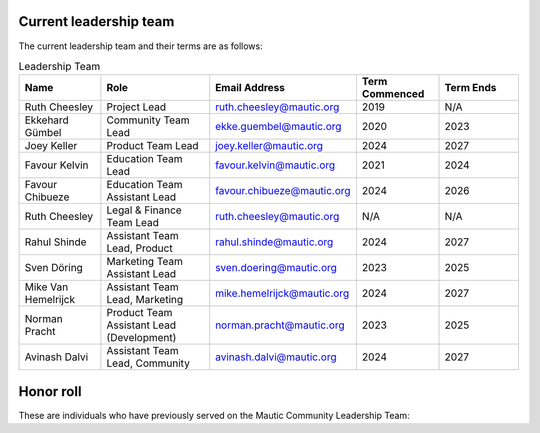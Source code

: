 Current leadership team
#######################

The current leadership team and their terms are as follows:

.. vale off

.. list-table:: Leadership Team
   :header-rows: 1
   :widths: 15 20 25 15 15

   * - **Name**
     - **Role**
     - **Email Address**
     - **Term Commenced**
     - **Term Ends**
   * - Ruth Cheesley
     - Project Lead
     - ruth.cheesley@mautic.org
     - 2019
     - N/A
   * - Ekkehard Gümbel
     - Community Team Lead
     - ekke.guembel@mautic.org
     - 2020
     - 2023
   * - Joey Keller
     - Product Team Lead
     - joey.keller@mautic.org
     - 2024
     - 2027
   * - Favour Kelvin
     - Education Team Lead
     - favour.kelvin@mautic.org
     - 2021
     - 2024
   * - Favour Chibueze
     - Education Team Assistant Lead
     - favour.chibueze@mautic.org
     - 2024
     - 2026
   * - Ruth Cheesley
     - Legal & Finance Team Lead
     - ruth.cheesley@mautic.org
     - N/A
     - N/A
   * - Rahul Shinde
     - Assistant Team Lead, Product
     - rahul.shinde@mautic.org
     - 2024
     - 2027
   * - Sven Döring
     - Marketing Team Assistant Lead
     - sven.doering@mautic.org
     - 2023
     - 2025
   * - Mike Van Hemelrijck
     - Assistant Team Lead, Marketing
     - mike.hemelrijck@mautic.org
     - 2024
     - 2027
   * - Norman Pracht
     - Product Team Assistant Lead (Development)
     - norman.pracht@mautic.org
     - 2023
     - 2025
   * - Avinash Dalvi
     - Assistant Team Lead, Community
     - avinash.dalvi@mautic.org
     - 2024
     - 2027

Honor roll
##########

These are individuals who have previously served on the Mautic Community Leadership Team:

.. list-table:: Honour Roll
   :header-rows: 1
   :widths: 15 30 20 20

   * - **Name**
     - **Role**
     - **Term Commenced**
     - **Term Ended**
   * - Mohit Aghera
     - Product Team Assistant Lead (Development)
     - 2020
     - 2023
   * - Norman Pracht
     - Product Team Lead
     - 2020
     - 2023
   * - John Linhart
     - Technical Community Lead
     - 2022
     - 2024
   * - Déborah Salves
     - Marketing Team Assistant Lead
     - 2021
     - 2023
   * - Dennis Ameling
     - Product Team Assistant Lead
     - 2020
     - 2021
   * - Leon Oltmanns
     - Education Team Lead
     - 2020
     - 2021
   * - Radu Zlatianu
     - Marketing Team Lead
     - 2020
     - 2021
   * - Nico Grienauer
     - Community Team Assistant Lead
     - nico.grienauer@mautic.org
     - 2020
     - 2024
   * - Oluwatobi Owolabi
     - Marketing Team Lead
     - oluwatobi.owolabi@mautic.org
     - 2021
     - 2024
     - 2024
   * - Mattias Michaux
     - Product Team Lead
     - mattias.michaux@mautic.org
     - 2023
     - 2024
   * - Joey Keller
     - Product Team Assistant Lead (Product)
     - joey.keller@mautic.org
     - 2021
     - 2023




.. vale on
